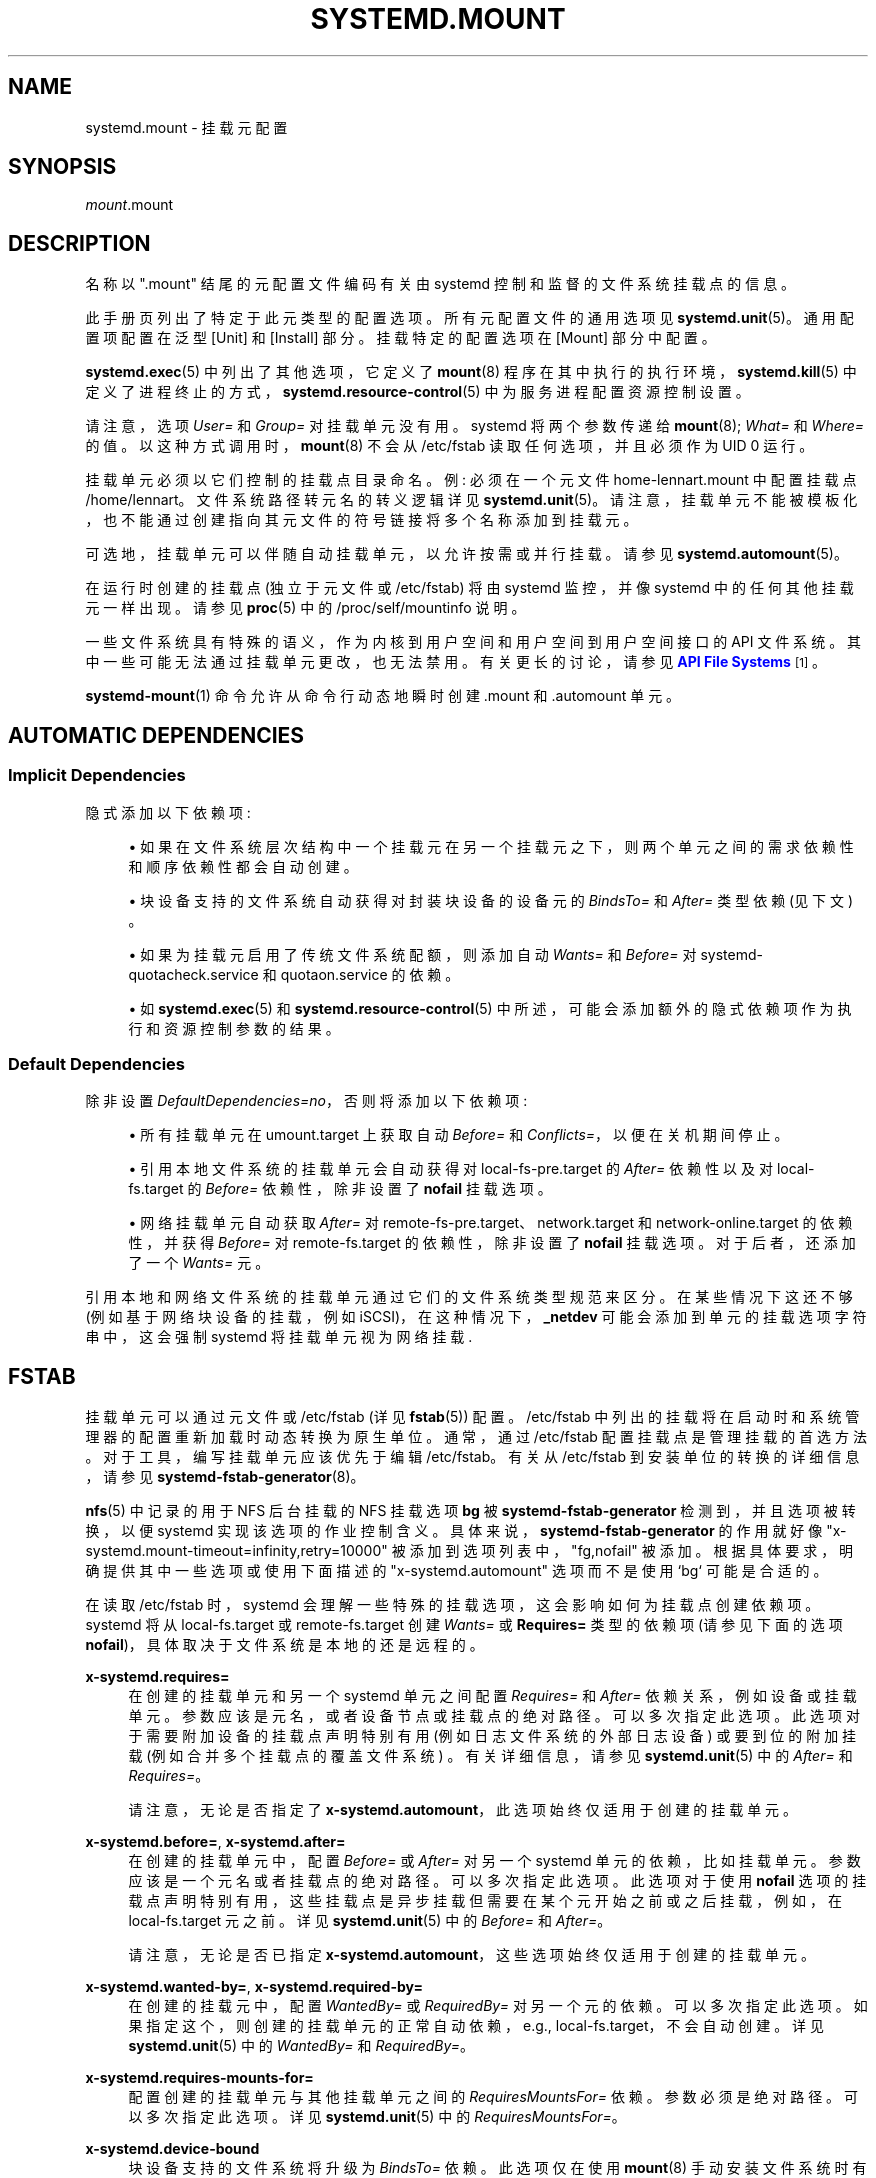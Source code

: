 .\" -*- coding: UTF-8 -*-
'\" t
.\"*******************************************************************
.\"
.\" This file was generated with po4a. Translate the source file.
.\"
.\"*******************************************************************
.TH SYSTEMD\&.MOUNT 5 "" "systemd 253" systemd.mount
.ie  \n(.g .ds Aq \(aq
.el       .ds Aq '
.\" -----------------------------------------------------------------
.\" * Define some portability stuff
.\" -----------------------------------------------------------------
.\" ~~~~~~~~~~~~~~~~~~~~~~~~~~~~~~~~~~~~~~~~~~~~~~~~~~~~~~~~~~~~~~~~~
.\" http://bugs.debian.org/507673
.\" http://lists.gnu.org/archive/html/groff/2009-02/msg00013.html
.\" ~~~~~~~~~~~~~~~~~~~~~~~~~~~~~~~~~~~~~~~~~~~~~~~~~~~~~~~~~~~~~~~~~
.\" -----------------------------------------------------------------
.\" * set default formatting
.\" -----------------------------------------------------------------
.\" disable hyphenation
.nh
.\" disable justification (adjust text to left margin only)
.ad l
.\" -----------------------------------------------------------------
.\" * MAIN CONTENT STARTS HERE *
.\" -----------------------------------------------------------------
.SH NAME
systemd.mount \- 挂载元配置
.SH SYNOPSIS
.PP
\fImount\fP\&.mount
.SH DESCRIPTION
.PP
名称以 "\&.mount" 结尾的元配置文件编码有关由 systemd\& 控制和监督的文件系统挂载点的信息。
.PP
此手册页列出了特定于此元类型 \& 的配置选项。所有元配置文件的通用选项见 \fBsystemd.unit\fP(5)\&。通用配置项配置在泛型 [Unit]
和 [Install] 部分 \&。挂载特定的配置选项在 [Mount] 部分 \& 中配置。
.PP
\fBsystemd.exec\fP(5) 中列出了其他选项，它定义了 \fBmount\fP(8) 程序在其中执行的执行环境，\fBsystemd.kill\fP(5)
中定义了进程终止的方式，\fBsystemd.resource\-control\fP(5) 中为服务进程配置资源控制设置。
.PP
请注意，选项 \fIUser=\fP 和 \fIGroup=\fP 对挂载单元 \& 没有用。systemd 将两个参数传递给 \fBmount\fP(8);
\fIWhat=\fP 和 \fIWhere=\fP\& 的值。以这种方式调用时，\fBmount\fP(8) 不会从 /etc/fstab 读取任何选项，并且必须作为
UID 0\& 运行。
.PP
挂载单元必须以它们控制的挂载点目录命名 \&。例: 必须在一个元文件 home\-lennart\&.mount\& 中配置挂载点
/home/lennart。文件系统路径转元名的转义逻辑详见
\fBsystemd.unit\fP(5)\&。请注意，挂载单元不能被模板化，也不能通过创建指向其元文件的符号链接将多个名称添加到挂载元。
.PP
可选地，挂载单元可以伴随自动挂载单元，以允许按需或并行挂载 \&。请参见 \fBsystemd.automount\fP(5)\&。
.PP
在运行时创建的挂载点 (独立于元文件或 /etc/fstab) 将由 systemd 监控，并像 systemd\& 中的任何其他挂载元一样出现。请参见
\fBproc\fP(5)\& 中的 /proc/self/mountinfo 说明。
.PP
一些文件系统具有特殊的语义，作为内核到用户空间和用户空间到用户空间接口的 API 文件系统 \&。其中一些可能无法通过挂载单元更改，也无法禁用
\&。有关更长的讨论，请参见 \m[blue]\fBAPI File Systems\fP\m[]\&\s-2\u[1]\d\s+2\&。
.PP
\fBsystemd\-mount\fP(1) 命令允许从命令行动态地瞬时创建 \&.mount 和 \&.automount 单元 \&。
.SH "AUTOMATIC DEPENDENCIES"
.SS "Implicit Dependencies"
.PP
隐式添加以下依赖项:
.sp
.RS 4
.ie  n \{\
\h'-04'\(bu\h'+03'\c
.\}
.el \{\
.sp -1
.IP \(bu 2.3
.\}
如果在文件系统层次结构中一个挂载元在另一个挂载元之下，则两个单元之间的需求依赖性和顺序依赖性都会自动创建 \&。
.RE
.sp
.RS 4
.ie  n \{\
\h'-04'\(bu\h'+03'\c
.\}
.el \{\
.sp -1
.IP \(bu 2.3
.\}
块设备支持的文件系统自动获得对封装块设备的设备元的 \fIBindsTo=\fP 和 \fIAfter=\fP 类型依赖 (见下文) \&。
.RE
.sp
.RS 4
.ie  n \{\
\h'-04'\(bu\h'+03'\c
.\}
.el \{\
.sp -1
.IP \(bu 2.3
.\}
如果为挂载元启用了传统文件系统配额，则添加自动 \fIWants=\fP 和 \fIBefore=\fP 对
systemd\-quotacheck\&.service 和 quotaon\&.service 的依赖 \&。
.RE
.sp
.RS 4
.ie  n \{\
\h'-04'\(bu\h'+03'\c
.\}
.el \{\
.sp -1
.IP \(bu 2.3
.\}
如 \fBsystemd.exec\fP(5) 和 \fBsystemd.resource\-control\fP(5)\&
中所述，可能会添加额外的隐式依赖项作为执行和资源控制参数的结果。
.RE
.SS "Default Dependencies"
.PP
除非设置 \fIDefaultDependencies=no\fP，否则将添加以下依赖项:
.sp
.RS 4
.ie  n \{\
\h'-04'\(bu\h'+03'\c
.\}
.el \{\
.sp -1
.IP \(bu 2.3
.\}
所有挂载单元在 umount\&.target 上获取自动 \fIBefore=\fP 和 \fIConflicts=\fP，以便在关机期间停止 \&。
.RE
.sp
.RS 4
.ie  n \{\
\h'-04'\(bu\h'+03'\c
.\}
.el \{\
.sp -1
.IP \(bu 2.3
.\}
引用本地文件系统的挂载单元会自动获得对 local\-fs\-pre\&.target 的 \fIAfter=\fP 依赖性以及对
local\-fs\&.target 的 \fIBefore=\fP 依赖性，除非设置了 \fBnofail\fP 挂载选项 \&。
.RE
.sp
.RS 4
.ie  n \{\
\h'-04'\(bu\h'+03'\c
.\}
.el \{\
.sp -1
.IP \(bu 2.3
.\}
网络挂载单元自动获取 \fIAfter=\fP 对 remote\-fs\-pre\&.target、network\&.target 和
network\-online\&.target 的依赖性，并获得 \fIBefore=\fP 对 remote\-fs\&.target 的依赖性，除非设置了
\fBnofail\fP 挂载选项 \&。对于后者，还添加了一个 \fIWants=\fP 元 \&。
.RE
.PP
引用本地和网络文件系统的挂载单元通过它们的文件系统类型规范 \& 来区分。在某些情况下这还不够 (例如基于网络块设备的挂载，例如
iSCSI)，在这种情况下，\fB_netdev\fP 可能会添加到单元的挂载选项字符串中，这会强制 systemd 将挂载单元视为网络挂载 \&.
.SH FSTAB
.PP
挂载单元可以通过元文件或 /etc/fstab (详见 \fBfstab\fP(5)) \& 配置。/etc/fstab
中列出的挂载将在启动时和系统管理器的配置重新加载时动态转换为原生单位 \&。通常，通过 /etc/fstab
配置挂载点是管理挂载的首选方法。对于工具，编写挂载单元应该优先于编辑 /etc/fstab\&。有关从 /etc/fstab 到安装单位 \&
的转换的详细信息，请参见 \fBsystemd\-fstab\-generator\fP(8)。
.PP
\fBnfs\fP(5) 中记录的用于 NFS 后台挂载的 NFS 挂载选项 \fBbg\fP 被 \fBsystemd\-fstab\-generator\fP
检测到，并且选项被转换，以便 systemd 实现该选项的作业控制含义。具体来说，\fBsystemd\-fstab\-generator\fP 的作用就好像
"x\-systemd\&.mount\-timeout=infinity,retry=10000" 被添加到选项列表中，"fg,nofail" 被添加
\&。根据具体要求，明确提供其中一些选项或使用下面描述的 "x\-systemd\&.automount" 选项而不是使用 `bg`\& 可能是合适的。
.PP
在读取 /etc/fstab 时，systemd 会理解一些特殊的挂载选项，这会影响如何为挂载点创建依赖项 \&。systemd 将从
local\-fs\&.target 或 remote\-fs\&.target 创建 \fIWants=\fP 或 \fBRequires=\fP 类型的依赖项
(请参见下面的选项 \fBnofail\fP)，具体取决于文件系统是本地的还是远程的 \&。
.PP
\fBx\-systemd\&.requires=\fP
.RS 4
在创建的挂载单元和另一个 systemd 单元之间配置 \fIRequires=\fP 和 \fIAfter=\fP 依赖关系，例如设备或挂载单元
\&。参数应该是元名，或者设备节点或挂载点的绝对路径 \&。可以多次指定此选项 \&。此选项对于需要附加设备的挂载点声明特别有用
(例如日志文件系统的外部日志设备) 或要到位的附加挂载 (例如合并多个挂载点的覆盖文件系统) \&。有关详细信息，请参见
\fBsystemd.unit\fP(5) 中的 \fIAfter=\fP 和 \fIRequires=\fP\&。
.sp
请注意，无论是否指定了 \fBx\-systemd\&.automount\fP\&，此选项始终仅适用于创建的挂载单元。
.RE
.PP
\fBx\-systemd\&.before=\fP, \fBx\-systemd\&.after=\fP
.RS 4
在创建的挂载单元中，配置 \fIBefore=\fP 或 \fIAfter=\fP 对另一个 systemd 单元的依赖，比如挂载单元
\&。参数应该是一个元名或者挂载点的绝对路径 \&。可以多次指定此选项 \&。此选项对于使用 \fBnofail\fP
选项的挂载点声明特别有用，这些挂载点是异步挂载但需要在某个元开始之前或之后挂载，例如，在 local\-fs\&.target 元 \& 之前。详见
\fBsystemd.unit\fP(5) 中的 \fIBefore=\fP 和 \fIAfter=\fP\&。
.sp
请注意，无论是否已指定 \fBx\-systemd\&.automount\fP\&，这些选项始终仅适用于创建的挂载单元。
.RE
.PP
\fBx\-systemd\&.wanted\-by=\fP, \fBx\-systemd\&.required\-by=\fP
.RS 4
在创建的挂载元中，配置 \fIWantedBy=\fP 或 \fIRequiredBy=\fP 对另一个元 \& 的依赖。可以多次指定此选项
\&。如果指定这个，则创建的挂载单元的正常自动依赖，e\&.g\&., local\-fs\&.target，不会自动创建 \&。详见
\fBsystemd.unit\fP(5) 中的 \fIWantedBy=\fP 和 \fIRequiredBy=\fP\&。
.RE
.PP
\fBx\-systemd\&.requires\-mounts\-for=\fP
.RS 4
配置创建的挂载单元与其他挂载单元之间的 \fIRequiresMountsFor=\fP 依赖 \&。参数必须是绝对路径 \&。可以多次指定此选项 \&。详见
\fBsystemd.unit\fP(5) 中的 \fIRequiresMountsFor=\fP\&。
.RE
.PP
\fBx\-systemd\&.device\-bound\fP
.RS 4
块设备支持的文件系统将升级为 \fIBindsTo=\fP 依赖 \&。此选项仅在使用 \fBmount\fP(8)
手动安装文件系统时有用，因为在这种情况下默认依赖项是 \fIRequires=\fP\&。/etc/fstab 中的条目或挂载单元 \& 已经隐含了此选项。
.RE
.PP
\fBx\-systemd\&.automount\fP
.RS 4
将为文件系统创建一个自动挂载单元 \&。有关详细信息，请参见 \fBsystemd.automount\fP(5)\&。
.RE
.PP
\fBx\-systemd\&.idle\-timeout=\fP
.RS 4
配置 automount 元 \& 的空闲超时时间。详见 \fBsystemd.automount\fP(5) 中的
\fITimeoutIdleSec=\fP\&。
.RE
.PP
\fBx\-systemd\&.device\-timeout=\fP
.RS 4
配置 systemd 在放弃来自 /etc/fstab\& 的条目之前应该等待设备出现的时间。以秒为单位指定时间或明确，追加，一个元，例如
"s"、"min"、"h"、`ms`\&。
.sp
注意该选项只能在 /etc/fstab 中使用，当在元文件 \& 中设置部分 \fIOptions=\fP 时会被忽略。
.RE
.PP
\fBx\-systemd\&.mount\-timeout=\fP
.RS 4
配置 systemd 在放弃来自 /etc/fstab\& 的条目之前应等待 mount 命令完成的时间。以秒为单位指定时间或明确，追加，一个元，例如
"s"、"min"、"h"、`ms`\&。
.sp
注意该选项只能在 /etc/fstab 中使用，当在元文件 \& 中设置部分 \fIOptions=\fP 时会被忽略。
.sp
有关详细信息，请参见下面的 \fITimeoutSec=\fP\&。
.RE
.PP
\fBx\-systemd\&.makefs\fP
.RS 4
文件系统将在设备上初始化 \&。如果设备不是 "empty"，则 i\&.e\&。它包含任何签名，该操作将被跳过 \&。因此，即使在设备已初始化 \&
后，预计此选项仍会保持设置状态。
.sp
注意该选项只能在 /etc/fstab 中使用，当在元文件 \& 中设置部分 \fIOptions=\fP 时会被忽略。
.sp
请参见 \fBsystemd\-makefs@.service\fP(8)\&。
.sp
\fBwipefs\fP(8) 可用于从块设备中删除任何签名，以强制 \fBx\-systemd\&.makefs\fP 重新初始化设备 \&。
.RE
.PP
\fBx\-systemd\&.growfs\fP
.RS 4
文件系统将增长以占据整个块设备 \&。如果文件系统已经达到最大大小，则不会执行任何操作 \&。因此，预计即使在文件系统增长之后，此选项仍会保持设置
\&。仅支持某些文件系统类型，有关详细信息，请参见 \fBsystemd\-makefs@.service\fP(8)\&。
.sp
注意该选项只能在 /etc/fstab 中使用，当在元文件 \& 中设置部分 \fIOptions=\fP 时会被忽略。
.RE
.PP
\fBx\-systemd\&.pcrfs\fP
.RS 4
挂载文件系统后，将文件系统身份信息 (挂载点、类型、标签、UUID、分区标签、分区 UUID) 测量到 PCR 15 中。这确保了
\fBsystemd\-pcrfs@.service\fP(8) 或 systemd\-pcrfs\-root\&.service 服务被挂载元 \& 拉入。
.sp
注意该选项只能在 /etc/fstab 中使用，当在元文件 \& 中设置部分 \fIOptions=\fP
时会被忽略。\fBsystemd\-gpt\-auto\-generator\fP(8)\& 发现的 root 和 /usr / 分区也隐含了它。
.RE
.PP
\fBx\-systemd\&.rw\-only\fP
.RS 4
如果挂载操作未能以读写方式挂载文件系统，它通常会尝试以只读方式挂载文件系统 \&。此选项禁用该行为，并导致挂载立即失败 \&。这个选项被翻译成一个元文件
\& 中的 \fIReadWriteOnly=\fP 设置。
.RE
.PP
\fB_netdev\fP
.RS 4
通常文件系统类型用于确定挂载是否为 "network mount"，i\&.e\&。如果它只应在网络可用后启动
\&。使用此选项会覆盖此检测并指定挂载需要网络 \&。
.sp
网络安装单元在 remote\-fs\-pre\&.target 和 remote\-fs\&.target 之间排序，而不是
local\-fs\-pre\&.target 和 local\-fs\&.target\&。他们还拉入 network\-online\&.target
并在它和 network\&.target\& 之后排序。
.RE
.PP
\fBnoauto\fP, \fBauto\fP
.RS 4
对于 \fBnoauto\fP，挂载单元将不会添加为 local\-fs\&.target 或 remote\-fs\&.target\&
的依赖项。这意味着它不会在引导期间自动挂载，除非它被其他一些元 \& 拉入。\fBauto\fP 选项含义相反，默认为 \&。
.sp
请注意，如果使用 \fBx\-systemd\&.automount\fP (见上文)，则 \fBauto\fP 和 \fBnoauto\fP 都没有任何效果 \&。匹配的
automount 元将作为依赖项添加到适当的目标 \&。
.RE
.PP
\fBnofail\fP
.RS 4
对于 \fBnofail\fP，local\-fs\&.target 或 remote\-fs\&.target\& 只需要而不需要此挂载。此外，在这些目标单位
\& 之前没有订购挂载单元。意思是不等待挂载元，也不管挂载点是否挂载成功 \&，都会继续开机。
.RE
.PP
\fBx\-initrd\&.mount\fP
.RS 4
在 initrd\& 中挂载一个额外的文件系统。请参见 \fBsystemd.special\fP(7)\& 中的 initrd\-fs\&.target
说明。
.RE
.PP
如果 /etc/fstab 和 /usr / 下的元文件都配置了挂载点，则前者优先 \&。如果元文件存放在 /etc / 下，则优先 \&。这意味着:
原生元文件优先于传统配置文件，但这被 /etc / 中的配置始终优先于 /usr/\& 中的配置的规则所取代。
.SH OPTIONS
.PP
挂载元文件可能包括 [Unit] 和 [Install] 部分，在 \fBsystemd.unit\fP(5)\& 中描述。
.PP
挂载元文件必须包含一个 [Mount] 部分，其中包含有关它所监管的文件系统挂载点的信息 \&。本节中可能使用的许多选项与其他元类型共享
\&。这些选项记录在 \fBsystemd.exec\fP(5) 和 \fBsystemd.kill\fP(5)\& 中。特定于安装单元 [Mount]
部分的选项如下:
.PP
\fIWhat=\fP
.RS 4
采用设备节点、文件或其他资源的绝对路径来挂载 \&。有关详细信息，请参见 \fBmount\fP(8)\&。如果这是指设备节点，则自动创建对相应设备单元的依赖
\&。(有关更多信息，请参见 \fBsystemd.device\fP(5)\&。) 此选项是必需的
\&。请注意，通常的说明符扩展应用于此设置，因此字符值百分比字符应写为 `%%`\&。如果此安装是绑定安装并且指定的路径不存在，则将其创建为目录 \&。
.RE
.PP
\fIWhere=\fP
.RS 4
采用文件或目录的绝对路径作为挂载点; 特别是，目标不能是符号链接 \&。如果挂载点在挂载时不存在，则创建为目录或文件 \&。前者是常见的情况;
后者仅在该挂载为绑定挂载且源 (\fIWhat=\fP) 不是目录 \& 时才执行。该字符串必须反映在元文件名 \& 中。(见上文 \&。) 此选项是必需的
\&。
.RE
.PP
\fIType=\fP
.RS 4
采用文件系统类型 \& 的字符串。有关详细信息，请参见 \fBmount\fP(8)\&。此设置是可选的 \&。
.RE
.PP
\fIOptions=\fP
.RS 4
挂载时使用的挂载选项。这需要一个逗号分隔的选项列表 \&。此设置是可选的 \&。请注意，通常的说明符扩展应用于此设置，因此字符值百分比字符应写为
`%%`\&。
.RE
.PP
\fISloppyOptions=\fP
.RS 4
采用布尔型参数 \&。如果为 true，则放宽对 \fIOptions=\fP 中指定选项的解析，并容忍未知的挂载选项 \&。这对应于
\fBmount\fP(8)\*(Aqs \fI\-s\fP switch\&。默认关闭 \&。
.RE
.PP
\fILazyUnmount=\fP
.RS 4
采用布尔型参数 \&。如果为真，则在卸载操作时将文件系统从文件系统层次结构中分离出来，并在它们不再忙时立即清除所有对文件系统的引用 \&。这对应于
\fBumount\fP(8)\*(Aqs \fI\-l\fP switch\&。默认关闭 \&。
.RE
.PP
\fIReadWriteOnly=\fP
.RS 4
采用布尔型参数 \&。如果为 false，则应以读写方式挂载但无法挂载的挂载点将重试以只读方式挂载 \&。如果为真，操作将在读写挂载尝试不成功后立即失败
\&。这对应于 \fBmount\fP(8)\*(Aqs \fI\-w\fP switch\&。默认关闭 \&。
.RE
.PP
\fIForceUnmount=\fP
.RS 4
采用布尔型参数 \&。如果为真，则强制卸载 (在无法访问 NFS 系统的情况下) \&。这对应于 \fBumount\fP(8)\*(Aqs \fI\-f\fP
switch\&。默认关闭 \&。
.RE
.PP
\fIDirectoryMode=\fP
.RS 4
如果需要，挂载点目录 (以及任何父目录) 会自动创建 \&。此选项指定创建这些目录时使用的文件系统访问模式 \&。采用八进制表示法 \&
的访问模式。默认为 0755\&。
.RE
.PP
\fITimeoutSec=\fP
.RS 4
配置等待挂载命令完成的时间 \&。如果命令在配置的时间内没有退出，则认为挂载失败并再次关闭 \&。所有仍在运行的命令将通过 \fBSIGTERM\fP
强制终止，并在再次延迟此时间后使用 \fBSIGKILL\fP\&。(见 \fBsystemd.kill\fP(5)\&.) 中的 \fBKillMode=\fP
以秒为单位取一个元 \- less 值，或者一个时间跨度值，例如 `5min 20s`\&。传递 0 以禁用超时逻辑 \&。默认值由
\fBsystemd\-system.conf\fP(5)\& 中的 \fIDefaultTimeoutStartSec=\fP 选项设置。
.RE
.PP
检查 \fBsystemd.unit\fP(5)、\fBsystemd.exec\fP(5) 和 \fBsystemd.kill\fP(5) 以获得更多设置 \&。
.SH "SEE ALSO"
.PP
\fBsystemd\fP(1), \fBsystemctl\fP(1), \fBsystemd\-system.conf\fP(5),
\fBsystemd.unit\fP(5), \fBsystemd.exec\fP(5), \fBsystemd.kill\fP(5),
\fBsystemd.resource\-control\fP(5), \fBsystemd.service\fP(5), \fBsystemd.device\fP(5),
\fBproc\fP(5), \fBmount\fP(8), \fBsystemd\-fstab\-generator\fP(8),
\fBsystemd.directives\fP(7), \fBsystemd\-mount\fP(1)
.SH NOTES
.IP " 1." 4
API 文件系统
.RS 4
\%https://www.freedesktop.org/wiki/Software/systemd/APIFileSystems
.RE
.PP
.SH [手册页中文版]
.PP
本翻译为免费文档；阅读
.UR https://www.gnu.org/licenses/gpl-3.0.html
GNU 通用公共许可证第 3 版
.UE
或稍后的版权条款。因使用该翻译而造成的任何问题和损失完全由您承担。
.PP
该中文翻译由 wtklbm
.B <wtklbm@gmail.com>
根据个人学习需要制作。
.PP
项目地址:
.UR \fBhttps://github.com/wtklbm/manpages-chinese\fR
.ME 。
